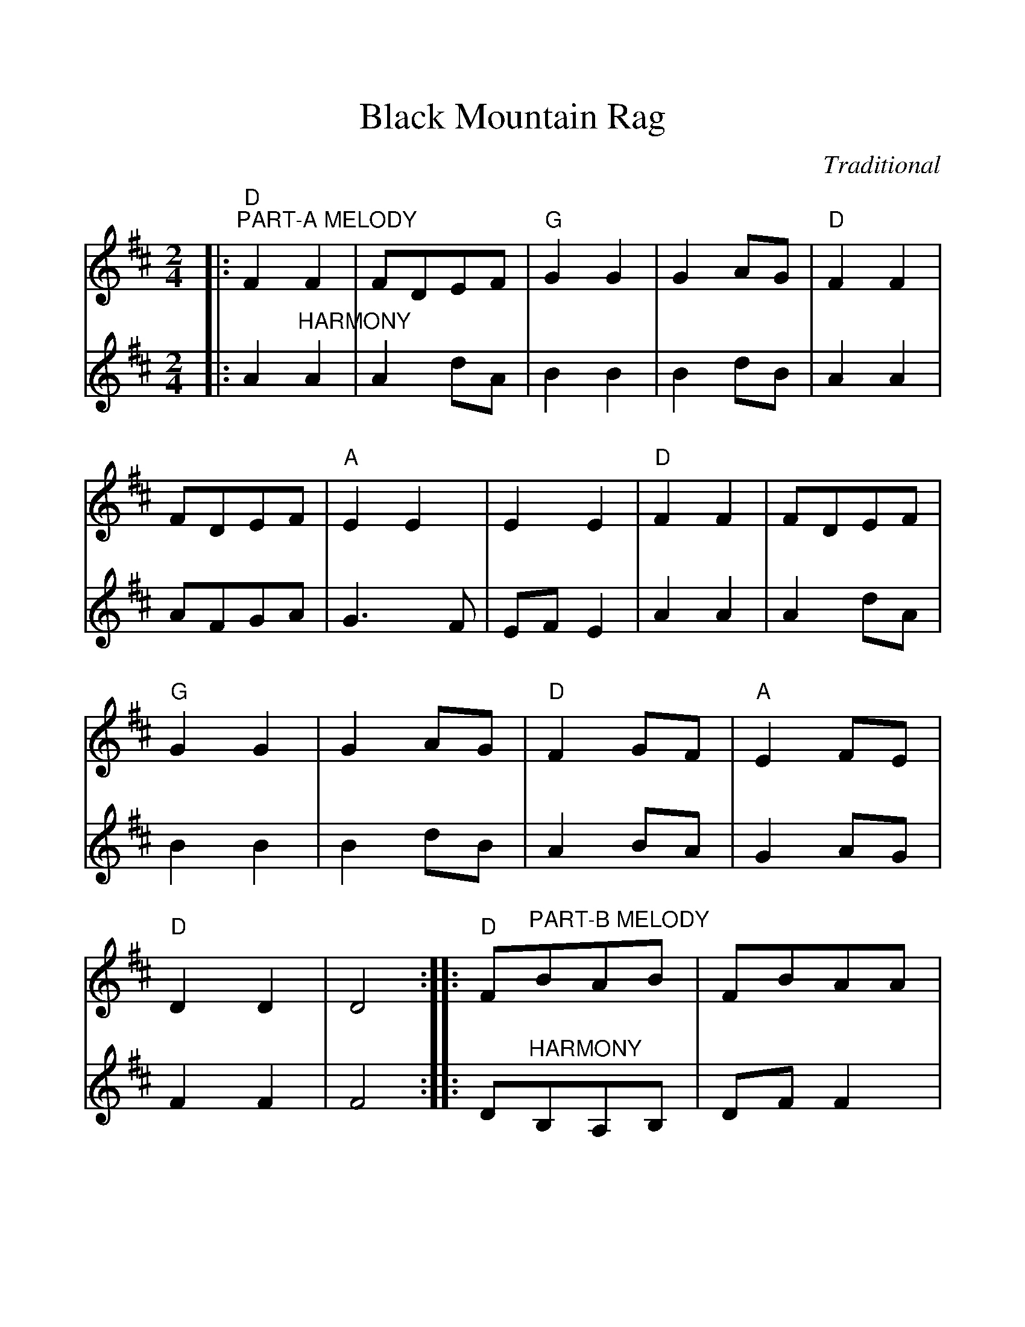 %%scale 1.10
%%format dulcimer.fmt
X:1
T:Black Mountain Rag
C:Traditional
M:2/4
L:1/8
K:D
N:Dogwood begin Part B; Jammin'Folk begin Part A
%%continueall 1
%%partsbox 1
V:1 clef=treble
|:"D""^PART-A MELODY"F2 F2|FDEF|"G"G2 G2|G2 AG|"D"F2 F2|FDEF|"A"E2 E2|E2 E2\
|"D"F2 F2|FDEF|"G"G2 G2|G2 AG|"D"F2 GF|"A"E2 FE|"D"D2 D2|D4:|\
V:2 clef=treble
|:A2 "^HARMONY"A2|A2 dA|B2 B2|B2 dB|A2 A2|AFGA|G3 F|EF E2\
|A2 A2|A2 dA|B2 B2|B2 dB|A2 BA|G2 AG|F2 F2|F4:|\
V:1
|:"D"F"^PART-B MELODY"BAB|FBAA|FBAB|"A"FE "D"D2:|\
V:2
|:D"^HARMONY"B,A,B,|DF F2|DB,A,B,|F/2D/2E D2:|\
V:1
|:"D"F2 "^PART-C MELODY"F2|FDB,A,|F2 F2|A,B, D2:|
V:2
|:A2 "^HARMONY"A2|AGFD|A2 A2|A/2F/2G F2:|
